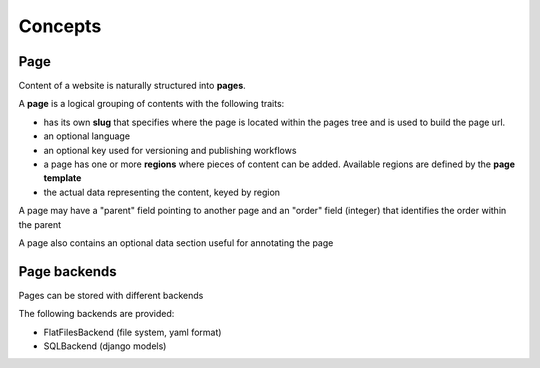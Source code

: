 Concepts
========

Page
----

Content of a website is naturally structured into **pages**.

A **page** is a logical grouping of contents with the following traits:

- has its own **slug** that specifies where the page is located within the pages
  tree and is used to build the page url.
- an optional language
- an optional key used for versioning and publishing workflows
- a page has one or more **regions** where pieces of content can be added.
  Available regions are defined by the **page template**
- the actual data representing the content, keyed by region

A page may have a "parent" field pointing to another page and an "order" field (integer)
that identifies the order within the parent

A page also contains an optional data section useful for annotating the page


Page backends
-------------

Pages can be stored with different backends

The following backends are provided:

- FlatFilesBackend (file system, yaml format)
- SQLBackend (django models)
